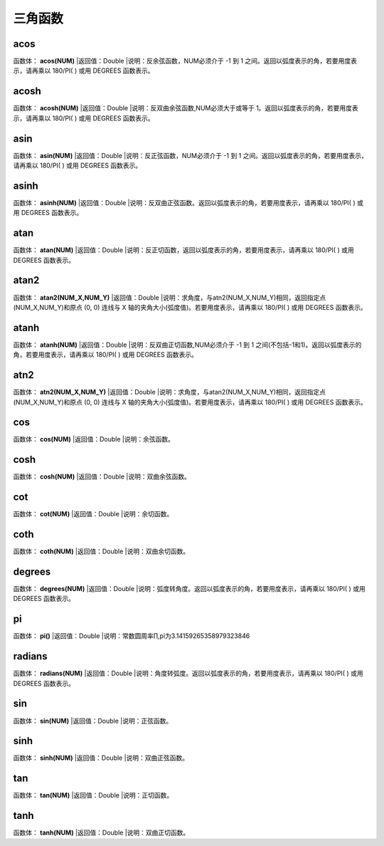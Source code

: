 .. _SanJiaoHanShu:
三角函数
======================

acos
~~~~~~~~~~~~~~~~~~
函数体： **acos(NUM)**
|返回值：Double
|说明：反余弦函数，NUM必须介于 -1 到 1 之间。返回以弧度表示的角，若要用度表示，请再乘以 180/PI( ) 或用 DEGREES 函数表示。

acosh
~~~~~~~~~~~~~~~~~~
函数体： **acosh(NUM)**
|返回值：Double
|说明：反双曲余弦函数,NUM必须大于或等于 1。返回以弧度表示的角，若要用度表示，请再乘以 180/PI( ) 或用 DEGREES 函数表示。

asin
~~~~~~~~~~~~~~~~~~
函数体： **asin(NUM)**
|返回值：Double
|说明：反正弦函数，NUM必须介于 -1 到 1 之间。返回以弧度表示的角，若要用度表示，请再乘以 180/PI( ) 或用 DEGREES 函数表示。

asinh
~~~~~~~~~~~~~~~~~~
函数体： **asinh(NUM)**
|返回值：Double
|说明：反双曲正弦函数。返回以弧度表示的角，若要用度表示，请再乘以 180/PI( ) 或用 DEGREES 函数表示。

atan
~~~~~~~~~~~~~~~~~~
函数体： **atan(NUM)**
|返回值：Double
|说明：反正切函数，返回以弧度表示的角，若要用度表示，请再乘以 180/PI( ) 或用 DEGREES 函数表示。

atan2
~~~~~~~~~~~~~~~~~~
函数体： **atan2(NUM_X,NUM_Y)**
|返回值：Double
|说明：求角度，与atn2(NUM_X,NUM_Y)相同，返回指定点(NUM_X,NUM_Y)和原点 (0, 0) 连线与 X 轴的夹角大小(弧度值)。若要用度表示，请再乘以 180/PI( ) 或用 DEGREES 函数表示。

atanh
~~~~~~~~~~~~~~~~~~
函数体： **atanh(NUM)**
|返回值：Double
|说明：反双曲正切函数,NUM必须介于 -1 到 1 之间(不包括-1和1)。返回以弧度表示的角，若要用度表示，请再乘以 180/PI( ) 或用 DEGREES 函数表示。

atn2
~~~~~~~~~~~~~~~~~~
函数体： **atn2(NUM_X,NUM_Y)**
|返回值：Double
|说明：求角度，与atan2(NUM_X,NUM_Y)相同，返回指定点(NUM_X,NUM_Y)和原点 (0, 0) 连线与 X 轴的夹角大小(弧度值)。若要用度表示，请再乘以 180/PI( ) 或用 DEGREES 函数表示。

cos
~~~~~~~~~~~~~~~~~~
函数体： **cos(NUM)**
|返回值：Double
|说明：余弦函数。

cosh
~~~~~~~~~~~~~~~~~~
函数体： **cosh(NUM)**
|返回值：Double
|说明：双曲余弦函数。

cot
~~~~~~~~~~~~~~~~~~
函数体： **cot(NUM)**
|返回值：Double
|说明：余切函数。

coth
~~~~~~~~~~~~~~~~~~
函数体： **coth(NUM)**
|返回值：Double
|说明：双曲余切函数。

degrees
~~~~~~~~~~~~~~~~~~
函数体： **degrees(NUM)**
|返回值：Double
|说明：弧度转角度。返回以弧度表示的角，若要用度表示，请再乘以 180/PI( ) 或用 DEGREES 函数表示。

pi
~~~~~~~~~~~~~~~~~~
函数体： **pi()**
|返回值：Double
|说明：常数圆周率∏,pi为3.14159265358979323846

radians
~~~~~~~~~~~~~~~~~~
函数体： **radians(NUM)**
|返回值：Double
|说明：角度转弧度。返回以弧度表示的角，若要用度表示，请再乘以 180/PI( ) 或用 DEGREES 函数表示。

sin
~~~~~~~~~~~~~~~~~~
函数体： **sin(NUM)**
|返回值：Double
|说明：正弦函数。

sinh
~~~~~~~~~~~~~~~~~~
函数体： **sinh(NUM)**
|返回值：Double
|说明：双曲正弦函数。

tan
~~~~~~~~~~~~~~~~~~
函数体： **tan(NUM)**
|返回值：Double
|说明：正切函数。

tanh
~~~~~~~~~~~~~~~~~~
函数体： **tanh(NUM)**
|返回值：Double
|说明：双曲正切函数。
